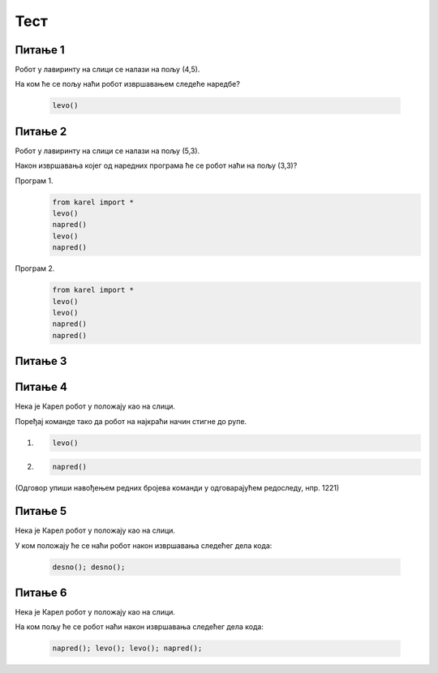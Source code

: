Тест
############

~~~~~~~~      
Питање 1 
~~~~~~~~


Робот у лавиринту на слици се налази на пољу (4,5). 

.. image:: ../_images/karel1.png      
   :align: center

На ком ће се пољу наћи робот извршавањем следеће наредбе?

 .. code-block:: python
    
  levo()


.. mchoice:: karel_osnovno_1
    :answer_a: Налазиће се на истом пољу.
    :feedback_a: Тачно
    :answer_b: Налазиће се на пољу (3,5).
    :feedback_b: Нетачно    
    :answer_c: Налазиће се на пољу (5,5).
    :feedback_c: Нетачно    
    :correct: a
    
    Изабери тачан одговор:


~~~~~~~~~      
Питање 2
~~~~~~~~~


Робот у лавиринту на слици се налази на пољу (5,3). 

.. image:: ../_images/karel1_1.png      
   :align: center

Након извршавања којег од наредних програма ће се робот наћи на пољу (3,3)?

Програм 1.
 .. code-block:: python
    
    from karel import *
    levo()
    napred()
    levo()
    napred()

Програм 2.
 .. code-block:: python
    
    from karel import *
    levo()
    levo()
    napred()
    napred()


~~~~~~~~      
Питање 3 
~~~~~~~~


.. mchoice:: karel_osnovno_2
    :answer_a: Извршавањем програма 1.
    :feedback_a: Нетачно    
    :answer_b: Извршавањем програма 2.
    :feedback_b: Тачно
    :answer_c: Извршавањем било ког од дата два програма робот стиже на исто поље (3,3).
    :feedback_c: Нетачно    
    :correct: b
    
    Изабери тачан одговор:


~~~~~~~~      
Питање 4
~~~~~~~~


Нека је Карел робот у положају као на слици.

.. image:: ../_images/karel2.png   
   :align: center

Поређај команде тако да робот на најкраћи начин стигне до рупе.

(1) 
  .. code-block:: python
    
    levo()

(2) 
  .. code-block:: python
    
    napred()


(Одговор упиши навођењем редних бројева команди у одговарајућем редоследу, нпр. 1221)


.. fillintheblank:: karel_osnovno_3

   Одговор: |blank|

   - :^\s*121112\s*$: Тачно
     :x: Одговор није тачан.
      
~~~~~~~~      
Питање 5
~~~~~~~~

Нека је Карел робот у положају као на слици.

.. image:: ../_images/karel3.png 
   :align: center

У ком положају ће се наћи робот након извршавања следећег дела кода:

  .. code-block:: python
    
    desno(); desno();


.. mchoice:: karel_nazad
    :answer_a: Робот ће се померити за два поља на лево и бити на пољу (1,1).
    :feedback_a: Нетачно    
    :answer_b: Робот ће се окренути за 180 степени и налазити се на пољу на ком се налазио и пре извршавања датог кода.        
    :feedback_b: Тачно
    :answer_c: Робот ће се померити за два поља на десно и бити на пољу (5,1).
    :feedback_c: Нетачно    
    :answer_d: Ниједан од понуђених одговора није тачан.     
    :feedback_d: Нетачно    
    :correct: b
    
    Изабери тачан одговор:


~~~~~~~~      
Питање 6
~~~~~~~~


Нека је Карел робот у положају као на слици.

.. image:: ../_images/karel3.png 
   :align: center

На ком пољу ће се робот наћи након извршавања следећег дела кода:

  .. code-block:: python
    
    napred(); levo(); levo(); napred();


.. mchoice:: karel_nazad_2
    :answer_a: Робот ће се померити за два поља лево и бити на пољу (1,1).
    :feedback_a: Нетачно    
    :answer_b: Робот ће се налазити се на пољу на ком се налазио и пре извршавања датог кода. 
    :feedback_b: Тачно
    :answer_c: Робот ће се померити за два поља десно и бити на пољу (5,1).       
    :feedback_c: Нетачно    
    :answer_d: Ниједан од понуђених одговора није тачан.     
    :feedback_d: Нетачно    
    :correct: b
    
    Изабери тачан одговор:

